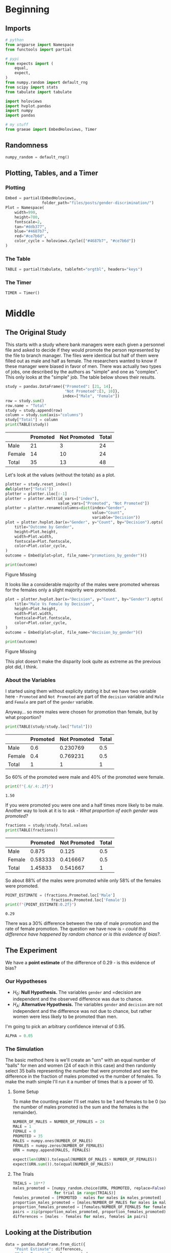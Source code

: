 #+BEGIN_COMMENT
.. title: Gender Discrimination Inference
.. slug: gender-discrimination
.. date: 2020-09-22 17:04:38 UTC-07:00
.. tags: statistics,simulation,inference,openintro
.. category: Statistics
.. link: 
.. description: Using simulation to check for gender discrimination.
.. type: text
.. status: 
.. updated: 
.. has_math: True
#+END_COMMENT
#+OPTIONS: ^:{}
#+TOC: headlines 2

#+PROPERTY: header-args :session ~/.local/share/jupyter/runtime/kernel-46c385c1-f17c-4992-bb6c-b41407905200-ssh.json

#+BEGIN_SRC python :results none :exports none
%load_ext autoreload
%autoreload 2
#+END_SRC
* Beginning
** Imports
#+begin_src python :results none
# python
from argparse import Namespace
from functools import partial

# pypi
from expects import (
    equal,
    expect,    
)
from numpy.random import default_rng
from scipy import stats
from tabulate import tabulate

import holoviews
import hvplot.pandas
import numpy
import pandas

# my stuff
from graeae import EmbedHoloviews, Timer
#+end_src
** Randomness
#+begin_src python :results none
numpy_random = default_rng()
#+end_src
** Plotting, Tables, and a Timer
*** Plotting
#+begin_src python :results none
Embed = partial(EmbedHoloviews,
                folder_path="files/posts/gender-discrimination/")
Plot = Namespace(
    width=990,
    height=780,
    fontscale=2,
    tan="#ddb377",
    blue="#4687b7",
    red="#ce7b6d",
    color_cycle = holoviews.Cycle(["#4687b7", "#ce7b6d"])
)
#+end_src
*** The Table
#+begin_src python :results none
TABLE = partial(tabulate, tablefmt="orgtbl", headers="keys")
#+end_src
*** The Timer
#+begin_src python :results none
TIMER = Timer()
#+end_src
* Middle
** The Original Study
   This starts with a study where bank managers were each given a personnel file and asked to decide if they would promote the person represented by the file to branch manager. The files were identical but half of them were filled out as male and half as female. The researchers wanted to know if these manager were biased in favor of men. There was actually two types of jobs, one described by the authors as "simple" and one as "complex". This only looks at the "simple" job.  The table below shows their results.

#+begin_src python :results output :exports both
study = pandas.DataFrame({"Promoted": [21, 14],
                          "Not Promoted":[3, 10]},
                         index=["Male", "Female"])
row = study.sum()
row.name = "Total"
study = study.append(row)
column = study.sum(axis="columns")
study["Total"] = column
print(TABLE(study))
#+end_src


#+RESULTS:
|        |   Promoted |   Not Promoted |   Total |
|--------+------------+----------------+---------|
| Male   |         21 |              3 |      24 |
| Female |         14 |             10 |      24 |
| Total  |         35 |             13 |      48 |

Let's look at the values (without the totals) as a plot.

#+begin_src python :results none
plotter = study.reset_index()
del(plotter["Total"])
plotter = plotter.iloc[:-1]
plotter = plotter.melt(id_vars=["index"],
                       value_vars=["Promoted", "Not Promoted"])
plotter = plotter.rename(columns=dict(index="Gender",
                                      value="Count",
                                      variable="Decision"))
plot = plotter.hvplot.bar(x="Gender", y="Count", by="Decision").opts(
    title="Outcome by Gender",
    height=Plot.height,
    width=Plot.width,
    fontscale=Plot.fontscale,
    color=Plot.color_cycle,
)
outcome = Embed(plot=plot, file_name="promotions_by_gender")()
#+end_src

#+begin_src python :results output html :exports both
print(outcome)
#+end_src

#+RESULTS:
#+begin_export html
<object type="text/html" data="promotions_by_gender.html" style="width:100%" height=800>
  <p>Figure Missing</p>
</object>
#+end_export

It looks like a considerable majority of the males were promoted whereas for the females only a slight majority were promoted.

#+begin_src python :results none
plot = plotter.hvplot.bar(x="Decision", y="Count", by="Gender").opts(
    title="Male Vs Female by Decision",
    height=Plot.height,
    width=Plot.width,
    fontscale=Plot.fontscale,
    color=Plot.color_cycle,
)
outcome = Embed(plot=plot, file_name="decision_by_gender")()
#+end_src

#+begin_src python :results output html :exports both
print(outcome)
#+end_src

#+RESULTS:
#+begin_export html
<object type="text/html" data="decision_by_gender.html" style="width:100%" height=800>
  <p>Figure Missing</p>
</object>
#+end_export

This plot doesn't make the disparity look quite as extreme as the previous plot did, I think.

*** About the Variables
I started using them without explicity stating it but we have two variable here - =Promoted= and =Not Promoted= are part of the =decision= variable and =Male= and =Female= are part of the =gender= variable.

Anyway... so more males were chosen for promotion than female, but by what proportion?

#+begin_src python :results output :exports both
print(TABLE(study/study.loc["Total"]))
#+end_src

#+RESULTS:
|        |   Promoted |   Not Promoted |   Total |
|--------+------------+----------------+---------|
| Male   |        0.6 |       0.230769 |     0.5 |
| Female |        0.4 |       0.769231 |     0.5 |
| Total  |        1   |       1        |     1   |

So 60% of the promoted were male and 40% of the promoted were female.

#+begin_src python :results output :exports both
print(f"{.6/.4:.2f}")
#+end_src

#+RESULTS:
: 1.50

If you were promoted you were one and a half times more likely to be male. Another way to look at it is to ask - /What proportion of each gender was promoted?/

#+begin_src python :results output :exports both
fractions = study/study.Total.values
print(TABLE(fractions))
#+end_src

#+RESULTS:
|        |   Promoted |   Not Promoted |   Total |
|--------+------------+----------------+---------|
| Male   |   0.875    |       0.125    |     0.5 |
| Female |   0.583333 |       0.416667 |     0.5 |
| Total  |   1.45833  |       0.541667 |     1   |

So about 88% of the males were promoted while only 58% of the females were promoted.

#+begin_src python :results output :exports both
POINT_ESTIMATE = (fractions.Promoted.loc['Male']
                  - fractions.Promoted.loc['Female'])
print(f"{POINT_ESTIMATE:0.2f}")
#+end_src

#+RESULTS:
: 0.29

There was a 30% difference between the rate of male promotion and the rate of female promotion. The question we have now is - /could this difference have happened by random chance or is this evidence of bias?/.
** The Experiment
   We have a *point estimate* of the difference of 0.29 - is this evidence of bias?
*** Our Hypotheses
   - \(H_0\): *Null Hypothesis.* The variables =gender= and =decision are independent and the observed difference was due to chance.
   - \(H_A\): *Alternative Hypothesis.* The variables =gender= and =decision= are not independent and the difference was not due to chance, but rather women were less likely to be promoted than men.

I'm going to pick an arbitrary confidence interval of 0.95.

#+begin_src python :results none
ALPHA = 0.05
#+end_src
*** The Simulation
    The basic method here is we'll create an "urn" with an equal number of "balls" for men and women (24 of each in this case) and then randomly select 35 balls representing the number that were promoted and see the difference in the fraction of males promoted vs the number of females. To make the math simple I'll run it a number of times that is a power of 10.
**** Some Setup
     To make the counting easier I'll set males to be 1 and females to be 0 (so the number of males promoted is the sum and the females is the remainder).

#+begin_src python :results none
NUMBER_OF_MALES = NUMBER_OF_FEMALES = 24
MALE = 1
FEMALE = 0
PROMOTED = 35
MALES = numpy.ones(NUMBER_OF_MALES)
FEMALES = numpy.zeros(NUMBER_OF_FEMALES)
URN = numpy.append(MALES, FEMALES)

expect(len(URN)).to(equal(NUMBER_OF_MALES + NUMBER_OF_FEMALES))
expect(URN.sum()).to(equal(NUMBER_OF_MALES))
#+end_src
**** The Trials
#+begin_src python :results none
TRIALS = 10**7
males_promoted = [numpy_random.choice(URN, PROMOTED, replace=False).sum()
                  for trial in range(TRIALS)]
females_promoted = [PROMOTED - males for males in males_promoted]
proportion_males_promoted = [males/NUMBER_OF_MALES for males in males_promoted]
proportion_females_promoted = [females/NUMBER_OF_FEMALES for females in females_promoted]
pairs = zip(proportion_males_promoted, proportion_females_promoted)
differences = [males - females for males, females in pairs]
#+end_src

** Looking at the Distribution
#+begin_src python :results none
data = pandas.DataFrame.from_dict({
    "Point Estimate": differences,
    "Males Promoted": males_promoted,
    "Females Promoted": females_promoted,
    "Proportion Males Promoted": proportion_males_promoted,
    "Proportion Females Promoted": proportion_females_promoted,
})
#+end_src

#+begin_src python :results none
plot = data.hvplot.hist("Point Estimate").opts(
    title="Distribution of Differences in Gender Promotion",
    width=Plot.width,
    height=Plot.height,
    fontscale=Plot.fontscale,
)

outcome = Embed(plot=plot, file_name="difference_distribution")()
#+end_src

#+begin_src python :results output html :exports both
print(outcome)
#+end_src

#+RESULTS:
#+begin_export html
<object type="text/html" data="difference_distribution.html" style="width:100%" height=800>
  <p>Figure Missing</p>
</object>
#+end_export

The distribution looks /mostly/ normal. As you might guess the distribution is centered around 0 (cases where exactly the same number of males and females were promoted - although 35 were promoted each time so the trials are never exactly 0). The cases where the difference in proportion is as great or greater than as it was in the original study are in the rightmost two bins.

I should note that because the sample size is so small, there's a weird distribution of the points - there's not enough variation in the differences to make a smooth curve (thus the gaps in the histogram).

#+begin_src python :results none
output = stats.probplot(data["Point Estimate"])
theoretical, actual = output[0]
slope, intercept, r = output[1]

first = theoretical.min()
last = theoretical.max()

line = holoviews.Curve([(first, slope * first + intercept), (last, slope * last + intercept)],
                       color=Plot.red)

qq_frame = pandas.DataFrame.from_dict({
    "Theoretical Quantiles": theoretical,
    "Differences In Hiring Rates": actual,
})

scatter = qq_frame.hvplot.scatter(x="Theoretical Quantiles",
                                  y="Differences In Hiring Rates", datashade=True)
plot = (scatter * line).opts(
    title="Hiring Probability Plot",
    width=Plot.width,
    height=Plot.height,
    fontscale=Plot.fontscale,
)
outcome = Embed(plot=plot, file_name="differences_qq")()
#+end_src

#+begin_src python :results output html :exports both
print(outcome)
#+end_src

#+RESULTS:
#+begin_export html
<object type="text/html" data="differences_qq.html" style="width:100%" height=800>
  <p>Figure Missing</p>
</object>
#+end_export


Hmm... I'm not sure I'm doing that right. But it looks reasonable, I suppose.

#+begin_src python :results output :exports both
lowest = data["Point Estimate"].min()
data_sorted = data["Point Estimate"].sort_values()

max_loc = int(len(data_sorted) * 0.95)
highest = data_sorted.iloc[max_loc]

print(f"Point Estimate: {POINT_ESTIMATE: 0.3f}")
print(f"({lowest: 0.3f} , {highest: 0.3f})")
#+end_src

#+RESULTS:
: Point Estimate:  0.292
: (-0.542 ,  0.208)

Looking at the confidence interval we can see that the original point estimate is higher than 95 % of the values, but the original book example used a hypothesis test so let's finish it up.

** A Hypothesis Test
But anyway, what proportion of our simulations had as much or more of a difference than that found in the study?

#+begin_src python :results output :exports both
proportion = len(data[data["Point Estimate"] >= POINT_ESTIMATE])/TRIALS
print(f"Proportion: {100 * proportion:0.3f} %")
#+end_src

#+RESULTS:
: Proportion: 2.450 %

#+begin_src python :results output :exports both
print(f"Probability of our study's difference in promotion between genders by chance alone: {proportion:0.2f}.")
print(f"Our tolerance was {ALPHA:0.2f}.")
#+end_src

#+RESULTS:
: Probability of our study's difference in promotion between genders by chance alone: 0.02.
: Our tolerance was 0.05.

So we reject the null hypothesis and conclude that there is a statistically significant chance that the number of women promoted vs men in the original study was the result of bias.
* End
  Well, that was the replication (sort of) of this problem from {{% doc %}}introductory-statistics-with-randomization-and-simulation{{% /doc %}}. The point of it was to both review Hypothesis Testing and see how it can be done using simulation rather than a p-test.

** In Abstract

   1. Is your problem that you suspect some kind of bias in outcomes for two groups?
   2. Get the *Point Estimate* for the value you want to test
   3. State the *Null Hypothesis* that what happened could happen by chance and the *Alternative Hypothesis* that there was bias involved.
   4. Decide on a tolerance level for the probability that it happened by chance.
   5. Set up your urn
   6. Simulate random selections for a large number of trials.
   7. Calculate the proporiton of the trials that were greater than the original studies Point Estimate.
   8. Make a conclusion whether the original outcome could have happened by random chance or not.
** Source
   - {{% doc %}}introductory-statistics-with-randomization-and-simulation{{% /doc %}}
   - Rosen B, Jerdee TH. Influence of sex role stereotypes on personnel decisions. Journal of Applied Psychology. 1974 Feb;59(1):9 [[https://pdfs.semanticscholar.org/39f6/d40e907ff08af4ddd3280c2ceee55ee1ddb6.pdf][Link to PDF]]
